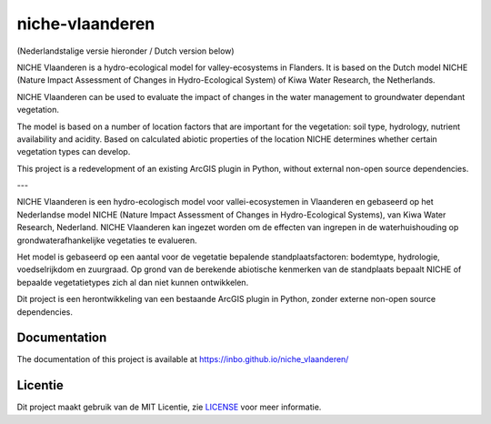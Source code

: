 ################
niche-vlaanderen
################
.. image:: https://travis-ci.org/inbo/niche_vlaanderen.svg?branch=master
    :target: https://travis-ci.org/inbo/niche_vlaanderen
.. image:: https://ci.appveyor.com/api/projects/status/swigrkchlchy7x7q?svg=true
    :target: https://ci.appveyor.com/project/johanvdw/niche-vlaanderen
.. image:: https://coveralls.io/repos/github/inbo/niche_vlaanderen/badge.svg?branch=master
    :target: https://coveralls.io/github/inbo/niche_vlaanderen?branch=master



(Nederlandstalige versie hieronder / Dutch version below)

NICHE Vlaanderen is a hydro-ecological model for valley-ecosystems in Flanders.
It is based on the Dutch model NICHE (Nature Impact Assessment of Changes in Hydro-Ecological System) of Kiwa Water Research, the Netherlands.

NICHE Vlaanderen can be used to evaluate the impact of changes in the water management to groundwater dependant vegetation.

The model is based on a number of location factors that are important for the vegetation: soil type, hydrology, nutrient availability and acidity.
Based on calculated abiotic properties of the location NICHE determines whether certain vegetation types can develop.

This project is a redevelopment of an existing ArcGIS plugin in Python, without external non-open source dependencies.

---

NICHE Vlaanderen is een hydro-ecologisch model voor vallei-ecosystemen in Vlaanderen en gebaseerd op het Nederlandse model NICHE (Nature Impact Assessment of Changes in Hydro-Ecological Systems), van Kiwa Water Research, Nederland. 
NICHE Vlaanderen kan ingezet worden om de effecten van ingrepen in de waterhuishouding op grondwaterafhankelijke vegetaties te evalueren. 

Het model is gebaseerd op een aantal voor de vegetatie bepalende standplaatsfactoren: bodemtype, hydrologie, voedselrijkdom en zuurgraad. Op grond van de berekende  abiotische kenmerken van de standplaats bepaalt NICHE of bepaalde vegetatietypes zich al dan niet kunnen ontwikkelen. 

Dit project is een herontwikkeling van een bestaande ArcGIS plugin in Python, zonder externe non-open source dependencies.

Documentation
============
The documentation of this project is available at https://inbo.github.io/niche_vlaanderen/

Licentie
========

Dit project maakt gebruik van de MIT Licentie, zie `LICENSE <https://github.com/inbo/niche-vlaanderen/blob/master/LICENSE>`_ voor meer informatie.
